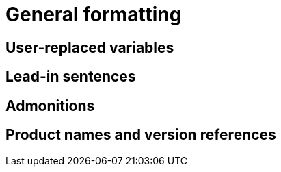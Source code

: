 = General formatting

== User-replaced variables

== Lead-in sentences

== Admonitions

== Product names and version references
